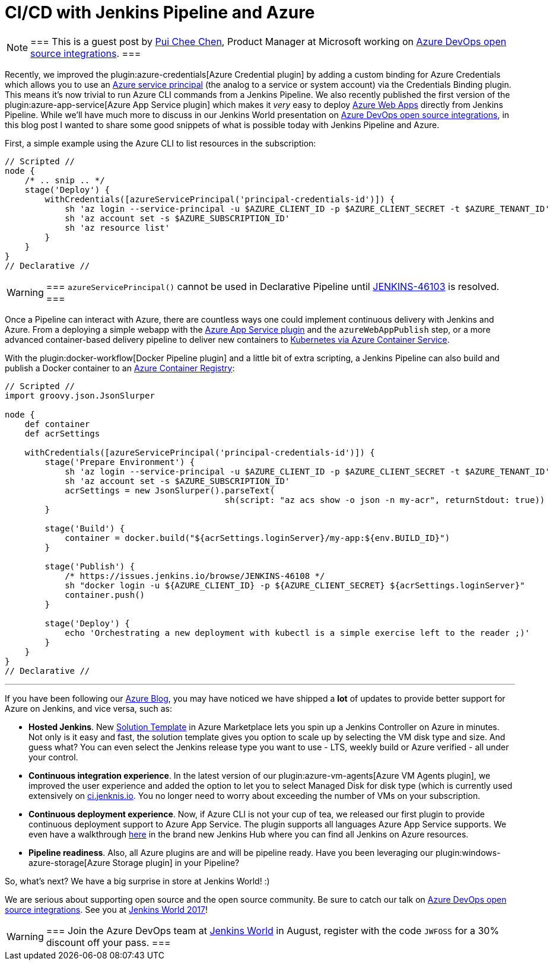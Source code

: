 = CI/CD with Jenkins Pipeline and Azure
:page-tags: plugins, kubernetes, pipeline

:page-author: rtyler


[NOTE]
===
This is a guest post by link:https://github.com/puicchan[Pui Chee Chen],
Product Manager at Microsoft working on
link:https://jenkinsworld20162017.sched.com/event/AK4K/azure-devops-open-source-integrations[Azure
DevOps open source integrations].
===

Recently, we improved the plugin:azure-credentials[Azure Credential plugin] by
adding a custom binding for Azure Credentials which allows you to use an
link:https://docs.microsoft.com/en-us/cli/azure/create-an-azure-service-principal-azure-cli?toc=%2fazure%2fazure-resource-manager%2ftoc.json[Azure
service principal] (the analog to a service or system account) via  the
Credentials Binding plugin. This means it's now trivial to run Azure CLI
commands from a Jenkins Pipeline. We also recently published the first version
of the plugin:azure-app-service[Azure App Service plugin] which makes it _very_
easy to deploy
link:https://azure.microsoft.com/en-us/services/app-service/web/[Azure Web
Apps] directly from Jenkins Pipeline. While we'll have
much more to discuss in our Jenkins World presentation on
link:https://jenkinsworld20162017.sched.com/event/AK4K/azure-devops-open-source-integrations[Azure
DevOps open source integrations], in this blog post I wanted to share some good
snippets of what is possible today with Jenkins Pipeline and Azure.

First, a simple example using the Azure CLI to list resources in the
subscription:

[pipeline]
----
// Scripted //
node {
    /* .. snip .. */
    stage('Deploy') {
        withCredentials([azureServicePrincipal('principal-credentials-id')]) {
            sh 'az login --service-principal -u $AZURE_CLIENT_ID -p $AZURE_CLIENT_SECRET -t $AZURE_TENANT_ID'
            sh 'az account set -s $AZURE_SUBSCRIPTION_ID'
            sh 'az resource list'
        }
    }
}
// Declarative //
----

[WARNING]
===
`azureServicePrincipal()` cannot be used in Declarative Pipeline until
link:https://issues.jenkins.io/browse/JENKINS-46103[JENKINS-46103] is
resolved.
===

Once a Pipeline can interact with Azure, there are countless ways one could
implement continuous delivery with Jenkins and Azure. From a deploying a simple
webapp with the
link:https://azure.microsoft.com/en-us/blog/annoucing-jenkins-deploy-to-azure-app-service-plugin-and-new-managed-disk-support-for-azure-storage-plugin/[Azure
App Service plugin] and the `azureWebAppPublish` step, or a more advanced
container-based delivery pipeline to deliver new containers to
link:https://docs.microsoft.com/en-us/azure/container-service/kubernetes/container-service-tutorial-kubernetes-deploy-cluster[Kubernetes
via Azure Container Service].

With the plugin:docker-workflow[Docker Pipeline plugin] and a little bit of
extra scripting, a Jenkins Pipeline can also build and publish a Docker
container to an
link:https://azure.microsoft.com/en-us/services/container-registry/[Azure
Container Registry]:

[pipeline]
----
// Scripted //
import groovy.json.JsonSlurper

node {
    def container
    def acrSettings

    withCredentials([azureServicePrincipal('principal-credentials-id')]) {
        stage('Prepare Environment') {
            sh 'az login --service-principal -u $AZURE_CLIENT_ID -p $AZURE_CLIENT_SECRET -t $AZURE_TENANT_ID'
            sh 'az account set -s $AZURE_SUBSCRIPTION_ID'
            acrSettings = new JsonSlurper().parseText(
                                            sh(script: "az acs show -o json -n my-acr", returnStdout: true))
        }

        stage('Build') {
            container = docker.build("${acrSettings.loginServer}/my-app:${env.BUILD_ID}")
        }

        stage('Publish') {
            /* https://issues.jenkins.io/browse/JENKINS-46108 */
            sh "docker login -u ${AZURE_CLIENT_ID} -p ${AZURE_CLIENT_SECRET} ${acrSettings.loginServer}"
            container.push()
        }

        stage('Deploy') {
            echo 'Orchestrating a new deployment with kubectl is a simple exercise left to the reader ;)'
        }
    }
}
// Declarative //
----

---


If you have been following our
link:https://azure.microsoft.com/en-us/blog/tag/jenkins/[Azure Blog], you may
have noticed we have shipped a **lot** of updates to provide better support for
Azure on Jenkins, and vice versa, such as:

* **Hosted Jenkins**. New
link:https://azuremarketplace.microsoft.com/en-us/marketplace/apps/azure-oss.jenkins[Solution
Template] in Azure Marketplace lets you spin up a
Jenkins Controller on Azure in minutes. Not only is it easy and fast, the solution
template gives you option to scale up by selecting the VM disk type and size.
And guess what? You can even select the Jenkins release type you want to use -
LTS, weekly build or Azure verified - all under your control.

* **Continuous integration experience**. In the latest version of our
  plugin:azure-vm-agents[Azure VM Agents plugin], we improved the user
  experience and added the option to let you to select Managed Disk for disk
  type (which is currently used extensively on
  link:https://ci.jenkins.io[ci.jenknis.io]. You no longer need to worry about
  exceeding the number of VMs on your subscription.

* **Continuous deployment experience**. Now, if
Azure CLI is not your cup of tea, we released our first plugin to provide
continuous deployment support to Azure App Service. The plugin supports all
languages Azure App Service supports. We even have a walkthrough
link:https://docs.microsoft.com/en-us/azure/jenkins/deploy-jenkins-app-service-plugin[here] in the
brand new Jenkins Hub where you can find all Jenkins on Azure resources.

* **Pipeline readiness**. Also, all Azure plugins are and will be pipeline ready.
Have you been leveraging our
plugin:windows-azure-storage[Azure Storage plugin] in your Pipeline?

So, what’s next? We have a big surprise in store at Jenkins World! :)

We are serious about supporting open source and the open source community.
Be sure to catch our talk on
link:https://jenkinsworld20162017.sched.com/event/AK4K/azure-devops-open-source-integrations[Azure
DevOps open source integrations].
See you at
link:https://www.cloudbees.com/jenkinsworld[Jenkins World 2017]!

[WARNING]
===
Join the Azure DevOps team at
link:https://www.cloudbees.com/jenkinsworld/home[Jenkins World] in August,
register with the code `JWFOSS` for a 30% discount off your pass.
===
